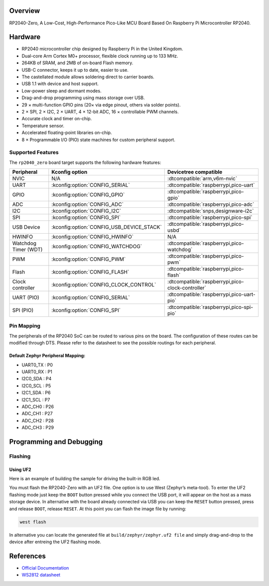 .. zephyr:board:: rp2040_zero

Overview
********

RP2040-Zero, A Low-Cost, High-Performance Pico-Like MCU Board Based On Raspberry Pi Microcontroller RP2040.

Hardware
********
- RP2040 microcontroller chip designed by Raspberry Pi in the United Kingdom.
- Dual-core Arm Cortex M0+ processor, flexible clock running up to 133 MHz.
- 264KB of SRAM, and 2MB of on-board Flash memory.
- USB-C connector, keeps it up to date, easier to use.
- The castellated module allows soldering direct to carrier boards.
- USB 1.1 with device and host support.
- Low-power sleep and dormant modes.
- Drag-and-drop programming using mass storage over USB.
- 29 × multi-function GPIO pins (20× via edge pinout, others via solder points).
- 2 × SPI, 2 × I2C, 2 × UART, 4 × 12-bit ADC, 16 × controllable PWM channels.
- Accurate clock and timer on-chip.
- Temperature sensor.
- Accelerated floating-point libraries on-chip.
- 8 × Programmable I/O (PIO) state machines for custom peripheral support.

Supported Features
==================

The ``rp2040_zero`` board target supports the following hardware features:

.. list-table::
   :header-rows: 1

   * - Peripheral
     - Kconfig option
     - Devicetree compatible
   * - NVIC
     - N/A
     - :dtcompatible:`arm,v6m-nvic`
   * - UART
     - :kconfig:option:`CONFIG_SERIAL`
     - :dtcompatible:`raspberrypi,pico-uart`
   * - GPIO
     - :kconfig:option:`CONFIG_GPIO`
     - :dtcompatible:`raspberrypi,pico-gpio`
   * - ADC
     - :kconfig:option:`CONFIG_ADC`
     - :dtcompatible:`raspberrypi,pico-adc`
   * - I2C
     - :kconfig:option:`CONFIG_I2C`
     - :dtcompatible:`snps,designware-i2c`
   * - SPI
     - :kconfig:option:`CONFIG_SPI`
     - :dtcompatible:`raspberrypi,pico-spi`
   * - USB Device
     - :kconfig:option:`CONFIG_USB_DEVICE_STACK`
     - :dtcompatible:`raspberrypi,pico-usbd`
   * - HWINFO
     - :kconfig:option:`CONFIG_HWINFO`
     - N/A
   * - Watchdog Timer (WDT)
     - :kconfig:option:`CONFIG_WATCHDOG`
     - :dtcompatible:`raspberrypi,pico-watchdog`
   * - PWM
     - :kconfig:option:`CONFIG_PWM`
     - :dtcompatible:`raspberrypi,pico-pwm`
   * - Flash
     - :kconfig:option:`CONFIG_FLASH`
     - :dtcompatible:`raspberrypi,pico-flash`
   * - Clock controller
     - :kconfig:option:`CONFIG_CLOCK_CONTROL`
     - :dtcompatible:`raspberrypi,pico-clock-controller`
   * - UART (PIO)
     - :kconfig:option:`CONFIG_SERIAL`
     - :dtcompatible:`raspberrypi,pico-uart-pio`
   * - SPI (PIO)
     - :kconfig:option:`CONFIG_SPI`
     - :dtcompatible:`raspberrypi,pico-spi-pio`

Pin Mapping
===========

The peripherals of the RP2040 SoC can be routed to various pins on the board. The configuration of these routes can be modified through DTS. Please refer to the datasheet to see the possible routings for each peripheral.

Default Zephyr Peripheral Mapping:
----------------------------------

.. rst-class:: rst-columns

- UART0_TX : P0
- UART0_RX : P1
- I2C0_SDA : P4
- I2C0_SCL : P5
- I2C1_SDA : P6
- I2C1_SCL : P7
- ADC_CH0 : P26
- ADC_CH1 : P27
- ADC_CH2 : P28
- ADC_CH3 : P29

Programming and Debugging
*************************

Flashing
========

Using UF2
---------

Here is an example of building the sample for driving the built-in RGB led.

.. zephyr-app-commands::
   :zephyr-app: samples/drivers/led/led_strip
   :board: rp2040_zero
   :goals: build
   :compact:

You must flash the RP2040-Zero with an UF2 file. One option is to use West (Zephyr’s meta-tool). To enter the UF2 flashing mode just keep the ``BOOT`` button pressed while you connect the USB port, it will appear on the host as a mass storage device. In alternative with the board already connected via USB you can keep the ``RESET`` button pressed, press and release ``BOOT``, release ``RESET``. At this point you can flash the image file by running:

.. code-block:: bash

  west flash

In alternative you can locate the generated file at ``build/zephyr/zephyr.uf2 file`` and simply drag-and-drop to the device after entreing the UF2 flashing mode.

References
**********

- `Official Documentation`_
- `WS2812 datasheet`_

.. _Official Documentation: https://www.waveshare.com/wiki/RP2040-Zero
.. _WS2812 datasheet: https://cdn-shop.adafruit.com/datasheets/WS2812.pdf

